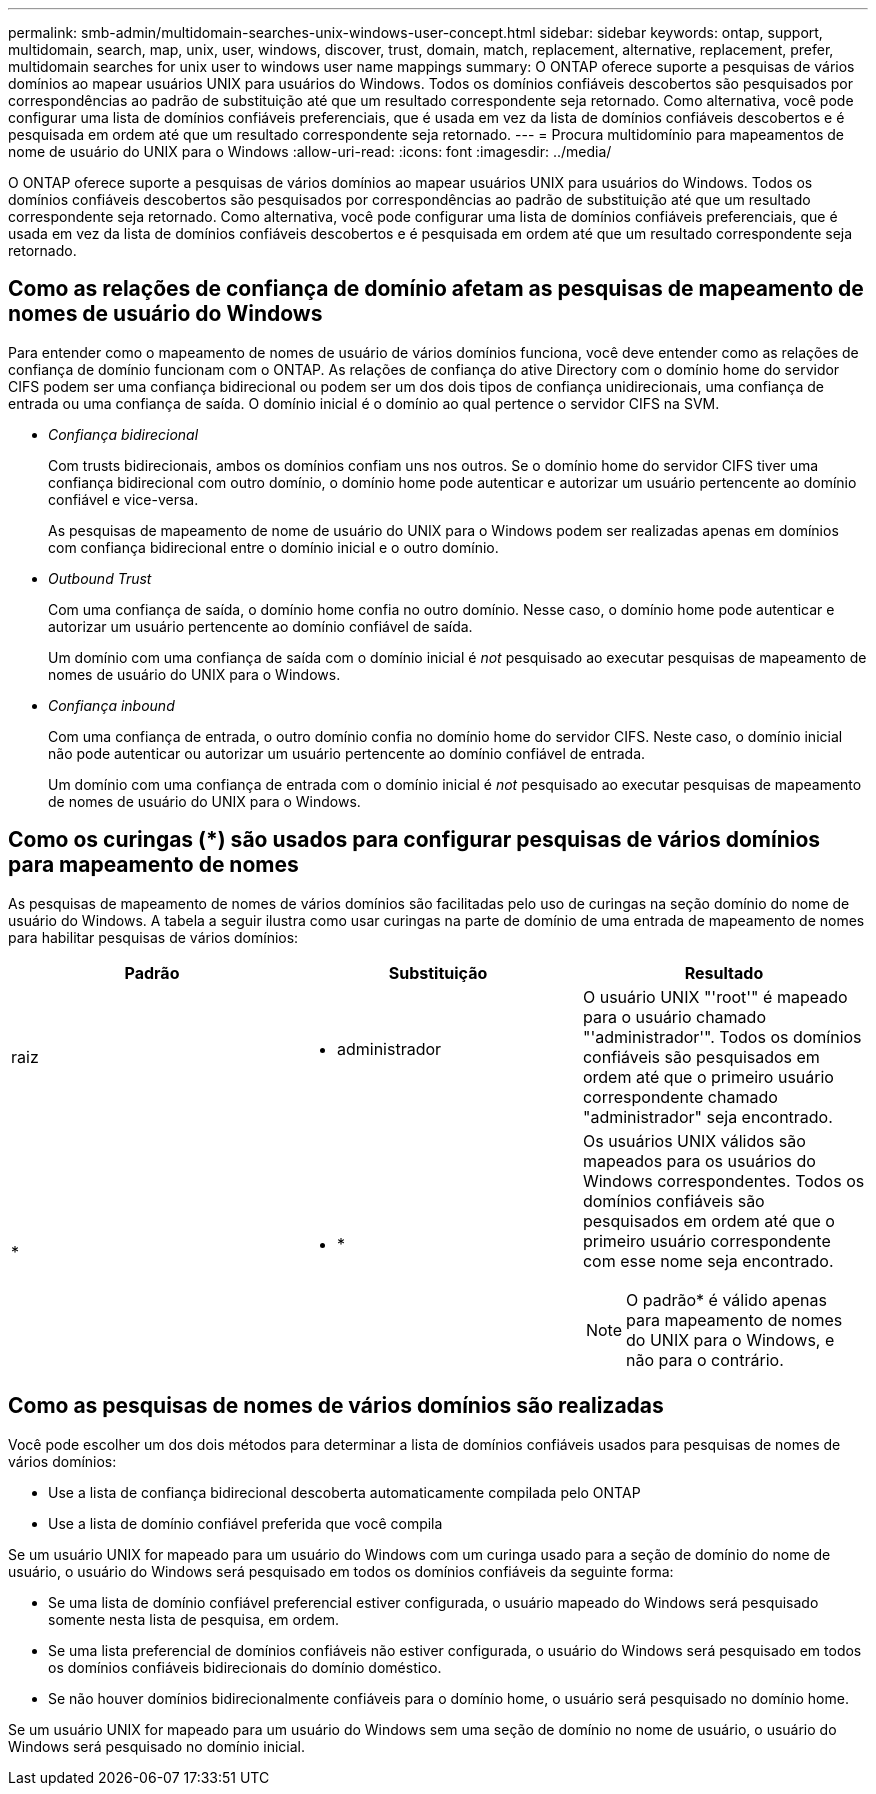 ---
permalink: smb-admin/multidomain-searches-unix-windows-user-concept.html 
sidebar: sidebar 
keywords: ontap, support, multidomain, search, map, unix, user, windows, discover, trust, domain, match, replacement, alternative, replacement, prefer, multidomain searches for unix user to windows user name mappings 
summary: O ONTAP oferece suporte a pesquisas de vários domínios ao mapear usuários UNIX para usuários do Windows. Todos os domínios confiáveis descobertos são pesquisados por correspondências ao padrão de substituição até que um resultado correspondente seja retornado. Como alternativa, você pode configurar uma lista de domínios confiáveis preferenciais, que é usada em vez da lista de domínios confiáveis descobertos e é pesquisada em ordem até que um resultado correspondente seja retornado. 
---
= Procura multidomínio para mapeamentos de nome de usuário do UNIX para o Windows
:allow-uri-read: 
:icons: font
:imagesdir: ../media/


[role="lead"]
O ONTAP oferece suporte a pesquisas de vários domínios ao mapear usuários UNIX para usuários do Windows. Todos os domínios confiáveis descobertos são pesquisados por correspondências ao padrão de substituição até que um resultado correspondente seja retornado. Como alternativa, você pode configurar uma lista de domínios confiáveis preferenciais, que é usada em vez da lista de domínios confiáveis descobertos e é pesquisada em ordem até que um resultado correspondente seja retornado.



== Como as relações de confiança de domínio afetam as pesquisas de mapeamento de nomes de usuário do Windows

Para entender como o mapeamento de nomes de usuário de vários domínios funciona, você deve entender como as relações de confiança de domínio funcionam com o ONTAP. As relações de confiança do ative Directory com o domínio home do servidor CIFS podem ser uma confiança bidirecional ou podem ser um dos dois tipos de confiança unidirecionais, uma confiança de entrada ou uma confiança de saída. O domínio inicial é o domínio ao qual pertence o servidor CIFS na SVM.

* _Confiança bidirecional_
+
Com trusts bidirecionais, ambos os domínios confiam uns nos outros. Se o domínio home do servidor CIFS tiver uma confiança bidirecional com outro domínio, o domínio home pode autenticar e autorizar um usuário pertencente ao domínio confiável e vice-versa.

+
As pesquisas de mapeamento de nome de usuário do UNIX para o Windows podem ser realizadas apenas em domínios com confiança bidirecional entre o domínio inicial e o outro domínio.

* _Outbound Trust_
+
Com uma confiança de saída, o domínio home confia no outro domínio. Nesse caso, o domínio home pode autenticar e autorizar um usuário pertencente ao domínio confiável de saída.

+
Um domínio com uma confiança de saída com o domínio inicial é _not_ pesquisado ao executar pesquisas de mapeamento de nomes de usuário do UNIX para o Windows.

* _Confiança inbound_
+
Com uma confiança de entrada, o outro domínio confia no domínio home do servidor CIFS. Neste caso, o domínio inicial não pode autenticar ou autorizar um usuário pertencente ao domínio confiável de entrada.

+
Um domínio com uma confiança de entrada com o domínio inicial é _not_ pesquisado ao executar pesquisas de mapeamento de nomes de usuário do UNIX para o Windows.





== Como os curingas (*) são usados para configurar pesquisas de vários domínios para mapeamento de nomes

As pesquisas de mapeamento de nomes de vários domínios são facilitadas pelo uso de curingas na seção domínio do nome de usuário do Windows. A tabela a seguir ilustra como usar curingas na parte de domínio de uma entrada de mapeamento de nomes para habilitar pesquisas de vários domínios:

|===
| Padrão | Substituição | Resultado 


 a| 
raiz
 a| 
* administrador
 a| 
O usuário UNIX "'root'" é mapeado para o usuário chamado "'administrador'". Todos os domínios confiáveis são pesquisados em ordem até que o primeiro usuário correspondente chamado "administrador" seja encontrado.



 a| 
*
 a| 
* *
 a| 
Os usuários UNIX válidos são mapeados para os usuários do Windows correspondentes. Todos os domínios confiáveis são pesquisados em ordem até que o primeiro usuário correspondente com esse nome seja encontrado.

[NOTE]
====
O padrão* é válido apenas para mapeamento de nomes do UNIX para o Windows, e não para o contrário.

====
|===


== Como as pesquisas de nomes de vários domínios são realizadas

Você pode escolher um dos dois métodos para determinar a lista de domínios confiáveis usados para pesquisas de nomes de vários domínios:

* Use a lista de confiança bidirecional descoberta automaticamente compilada pelo ONTAP
* Use a lista de domínio confiável preferida que você compila


Se um usuário UNIX for mapeado para um usuário do Windows com um curinga usado para a seção de domínio do nome de usuário, o usuário do Windows será pesquisado em todos os domínios confiáveis da seguinte forma:

* Se uma lista de domínio confiável preferencial estiver configurada, o usuário mapeado do Windows será pesquisado somente nesta lista de pesquisa, em ordem.
* Se uma lista preferencial de domínios confiáveis não estiver configurada, o usuário do Windows será pesquisado em todos os domínios confiáveis bidirecionais do domínio doméstico.
* Se não houver domínios bidirecionalmente confiáveis para o domínio home, o usuário será pesquisado no domínio home.


Se um usuário UNIX for mapeado para um usuário do Windows sem uma seção de domínio no nome de usuário, o usuário do Windows será pesquisado no domínio inicial.
